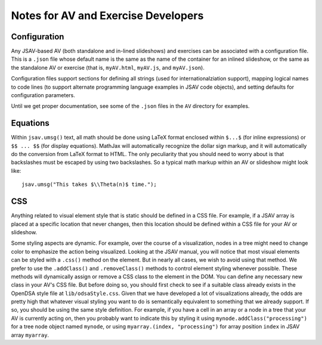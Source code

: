 .. _AV:

Notes for AV and Exercise Developers
====================================

Configuration
-------------

Any JSAV-based AV (both standalone and in-lined slideshows) and
exercises can be associated with a configuration file.
This is a ``.json`` file whose default name is the same as the name of
the container for an inlined slideshow, or the same as the standalone
AV or exercise (that is, ``myAV.html``, ``myAV.js``, and
``myAV.json``).

Configuration files support sections for defining all strings (used
for internationalziation support), mapping logical names to code lines
(to support alternate programming language examples in JSAV code
objects), and setting defaults for configuration parameters.

Until we get proper documentation, see some of the ``.json`` files in
the ``AV`` directory for examples.

Equations
---------

Within ``jsav.umsg()`` text, all math should be done using LaTeX
format enclosed within ``$...$`` (for inline expressions) or
``$$ ... $$`` (for display equations).
MathJax will automatically recognize the dollar sign markup, and it
will automatically do the conversion from LaTeX format to HTML.
The only peculiarity that you should need to worry about is that
backslashes must be escaped by using two backslashes.
So a typical math markup within an AV or slideshow might look like::

   jsav.umsg("This takes $\\Theta(n)$ time.");

CSS
---

Anything related to visual element style that is static should be
defined in a CSS file.
For example, if a JSAV array is placed at a specific location that
never changes, then this location should be defined within a CSS file
for your AV or slideshow.

Some styling aspects are dynamic. For example, over the course of a
visualization, nodes in a tree might need to change color to emphasize
the action being visualized. Looking at the JSAV manual, you will
notice that most visual elements can be styled with a ``.css()``
method on the element.
But in nearly all cases, we wish to avoid using that method.
We prefer to use the ``.addClass()`` and ``.removeClass()`` methods to
control element styling whenever possible.
These methods will dynamically assign or remove a CSS class to the
element in the DOM.
You can define any necessary new class in your AV's CSS file.
But before doing so, you should first check to see if a suitable class
already exists in the OpenDSA style file at ``lib/odsaStyle.css``.
Given that we have developed a lot of visualizations already, the odds
are pretty high that whatever visual styling you want to do is
semantically equivalent to something that we already support.
If so, you should be using the same style definition.
For example, if you have a cell in an array or a node in a tree that
your AV is currently acting on, then you probably want to indicate
this by styling it using ``mynode.addClass("processing")`` for a tree
node object named ``mynode``, or using ``myarray.(index,
"processing")`` for array position ``index`` in JSAV array ``myarray``.
